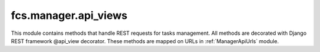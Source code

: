 .. _ManagerApiViews:

fcs.manager.api_views
=======================================

This module contains methods that handle REST requests for tasks management. All methods are decorated
with Django REST framework @api_view decorator. These methods are mapped on URLs in :ref:`ManagerApiUrls` module.

.. py:function:: add_task(request)

   Creates new task. Handles REST request for task creation. Required POST parameters:
   
   * name - name of task
   * priority - task priority
   * expire - datetime of task expiration
   * mime_type - list of MIME types separated by whitespace
   * start_links - list of urls separated by whitespace - starting point of crawling
   * whitelist - urls (regexp) which should be crawled
   * blacklist - urls (regexp) which should not be crawled
   * max_links - size of task

   :param request: Request object.

   .. note:: Request must be authenticated with OAuth2 Token.


.. py:function:: delete_task(request, task_id)

   Finishes a task. Handles REST request for task finish. Required POST parameters:
   
   * id - task id

   :param request: Request object.
   :param int task_id: ID of task to be deleted.

   .. note:: Request must be authenticated with OAuth2 Token.


.. py:function:: pause_task(request, task_id)

   Pauses a task. Handles REST request for task deactivation. Required POST parameters:
   
   * id - task id

   :param request: Request object.
   :param int task_id: ID of task to be paused.

   .. note:: Request must be authenticated with OAuth2 Token.


.. py:function:: resume_task(request, task_id)

   Resumes a task. Handles REST request for task activation. Required POST parameters:
   
   * id - task id

   :param request: Request object.
   :param int task_id: ID of task to be resumed.

   .. note:: Request must be authenticated with OAuth2 Token.


.. py:function:: get_data_from_crawler(request, task_id, size)

   Downloads data gathered by crawler.

   :param request: Request object.
   :param int task_id: ID of task which data is to be downloaded.
   :param int size: Size of requested data.
   
   .. note:: Request must be authenticated with OAuth2 Token.
